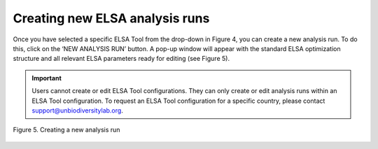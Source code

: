 Creating new ELSA analysis runs
===============================

Once you have selected a specific ELSA Tool from the drop-down in Figure 4, you can create a new analysis run. To do this, click on the ‘NEW ANALYSIS RUN’ button. A pop-up window will appear with the standard ELSA optimization structure and all relevant ELSA parameters ready for editing (see Figure 5). 

.. important::
   
   Users cannot create or edit ELSA Tool configurations. They can only create or edit analysis runs within an ELSA Tool configuration. To request an ELSA Tool configuration for a specific country, please contact support@unbiodiversitylab.org.

.. figure:: images/image006.png
   :alt: Figure 5. Creating a new analysis run
   :align: center
   
   Figure 5. Creating a new analysis run
